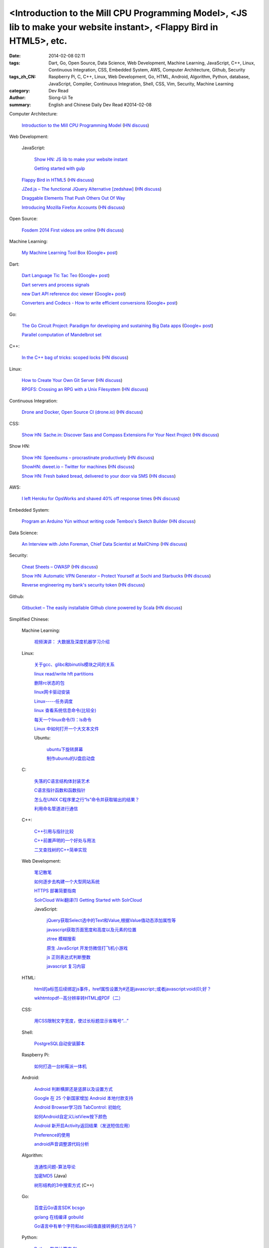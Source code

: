 <Introduction to the Mill CPU Programming Model>, <JS lib to make your website instant>, <Flappy Bird in HTML5>, etc.
#####################################################################################################################

:date: 2014-02-08 02:11
:tags: Dart, Go, Open Source, Data Science, Web Development, Machine Learning, JavaScript, C++, Linux, Continuous Integration, CSS, Embedded System, AWS, Computer Architecture, Github, Security
:tags_zh_CN: Raspberry Pi, C, C++, Linux, Web Development, Go, HTML, Android, Algorithm, Python, database, JavaScript, Compiler, Continuous Integration, Shell, CSS, Vim, Security, Machine Learning
:category: Dev Read
:author: Siong-Ui Te
:summary: English and Chinese Daily Dev Read #2014-02-08


Computer Architecture:

  `Introduction to the Mill CPU Programming Model <http://ootbcomp.com/topic/introduction-to-the-mill-cpu-programming-model-2/>`_
  (`HN discuss <https://news.ycombinator.com/item?id=7198792>`__)

Web Development:

  JavaScript:

    `Show HN: JS lib to make your website instant <https://news.ycombinator.com/item?id=7201353>`_

    `Getting started with gulp <http://markgoodyear.com/2014/01/getting-started-with-gulp/>`_

  `Flappy Bird in HTML5 <http://uralozden.com/flappy/>`_
  (`HN discuss <https://news.ycombinator.com/item?id=7199334>`__)

  `JZed.js – The functional JQuery Alternative [zedshaw] <https://github.com/zedshaw/jzed>`_
  (`HN discuss <https://news.ycombinator.com/item?id=7200979>`__)

  `Draggable Elements That Push Others Out Of Way <http://css-tricks.com/draggable-elements-push-others-way/>`_

  `Introducing Mozilla Firefox Accounts <https://blog.mozilla.org/blog/2014/02/07/introducing-mozilla-firefox-accounts/>`_
  (`HN discuss <https://news.ycombinator.com/item?id=7200270>`__)

Open Source:

  `Fosdem 2014 First videos are online <https://fosdem.org/2014/news/2014-02-06-first-videos/>`_
  (`HN discuss <https://news.ycombinator.com/item?id=7201031>`__)

Machine Learning:

  `My Machine Learning Tool Box <http://experimentswithmymind.blogspot.com/2013/12/machine-learning-tool-box.html>`_
  (`Google+ post <https://plus.google.com/104727306863150984098/posts/4Ynq7Co7B6P>`__)

Dart:

  `Dart Language Tic Tac Teo <http://dartlang.sinerjitasarim.com/myxo.html>`_
  (`Google+ post <https://plus.google.com/107926756771775811805/posts/L9uUZPngX7i>`__)

  `Dart servers and process signals <https://groups.google.com/a/dartlang.org/forum/#!topic/misc/HOg76QVScRQ>`_

  `new Dart API reference doc viewer <http://api.dartlang.org/>`_
  (`Google+ post <https://plus.google.com/109866369054280216564/posts/GeDpH7hfmAp>`__)

  `Converters and Codecs - How to write efficient conversions <https://www.dartlang.org/articles/converters-and-codecs/>`_
  (`Google+ post <https://plus.google.com/109866369054280216564/posts/WXpsYEcs4vQ>`__)

Go:

  `The Go Circuit Project: Paradigm for developing and sustaining Big Data apps <http://www.gocircuit.org/>`_
  (`Google+ post <https://plus.google.com/103142583616500500470/posts/e3Yixty67Tc>`__)

  `Parallel computation of Mandelbrot set <http://blog.campoy.cat/2014/02/parallel-computation-of-mandelbrot-set.html>`_

C++:

  `In the C++ bag of tricks: scoped locks <http://blog.skanev.org/2014/02/in-c-bag-of-tricks-scoped-locks.html>`_
  (`HN discuss <https://news.ycombinator.com/item?id=7197147>`__)

Linux:

  `How to Create Your Own Git Server <http://www.spinellis.gr/blog/20130619/>`_
  (`HN discuss <https://news.ycombinator.com/item?id=7197548>`__)

  `RPGFS: Crossing an RPG with a Unix Filesystem <https://code.google.com/p/rpgfs/>`_
  (`HN discuss <https://news.ycombinator.com/item?id=7198147>`__)

Continuous Integration:

  `Drone and Docker, Open Source CI (drone.io) <http://blog.drone.io/2014/2/5/open-source-ci-docker.html>`_
  (`HN discuss <https://news.ycombinator.com/item?id=7197669>`__)

CSS:

  `Show HN: Sache.in: Discover Sass and Compass Extensions For Your Next Project <http://www.sache.in/>`_
  (`HN discuss <https://news.ycombinator.com/item?id=7198081>`__)

Show HN:

  `Show HN: Speedsums – procrastinate productively <http://www.speedsums.com>`_
  (`HN discuss <https://news.ycombinator.com/item?id=7201405>`__)

  `ShowHN: dweet.io – Twitter for machines <http://dweet.io>`_
  (`HN discuss <https://news.ycombinator.com/item?id=7198267>`__)

  `Show HN: Fresh baked bread, delivered to your door via SMS <http://getbreadbox.com/#>`_
  (`HN discuss <https://news.ycombinator.com/item?id=7197938>`__)

AWS:

  `I left Heroku for OpsWorks and shaved 40% off response times <http://www.stefanwrobel.com/heroku-to-opsworks>`_
  (`HN discuss <https://news.ycombinator.com/item?id=7198404>`__)

Embedded System:

  `Program an Arduino Yún without writing code Temboo's Sketch Builder <http://blog.arduino.cc/2014/02/07/program-a-yun-without-writing-code/>`_
  (`HN discuss <https://news.ycombinator.com/item?id=7198729>`__)

Data Science:

  `An Interview with John Foreman, Chief Data Scientist at MailChimp <http://chartio.com/blog/2014/02/john-foreman-interview>`_
  (`HN discuss <https://news.ycombinator.com/item?id=7198874>`__)

Security:

  `Cheat Sheets – OWASP <https://www.owasp.org/index.php/Cheat_Sheets>`_
  (`HN discuss <https://news.ycombinator.com/item?id=7200598>`__)

  `Show HN: Automatic VPN Generator – Protect Yourself at Sochi and Starbucks <https://www.tinfoilsecurity.com/vpn/new>`_
  (`HN discuss <https://news.ycombinator.com/item?id=7200043>`__)

  `Reverse engineering my bank's security token <http://blog.valverde.me/2014/01/03/reverse-engineering-my-bank%27s-security-token/>`_
  (`HN discuss <https://news.ycombinator.com/item?id=7200516>`__)

Github:

  `Gitbucket – The easily installable Github clone powered by Scala <https://github.com/takezoe/gitbucket/blob/master/README.md>`_
  (`HN discuss <https://news.ycombinator.com/item?id=7200458>`__)



Simplified Chinese:

  Machine Learning:

    `视频演讲： 大数据及深度机器学习介绍 <http://www.infoq.com/cn/presentations/introduction-of-big-data-and-machine-depth-learning>`_

  Linux:

    `关于gcc、glibc和binutils模块之间的关系 <http://my.oschina.net/weiweiqiao/blog/197673>`_

    `linux read/write  hft partitions <http://my.oschina.net/luyuhx/blog/197636>`_

    `删除rc状态的包 <http://my.oschina.net/u/1000151/blog/197778>`_

    `linux网卡驱动安装 <http://my.oschina.net/xiaot99/blog/197767>`_

    `Linux-----任务调度 <http://my.oschina.net/u/1402640/blog/197806>`_

    `linux 查看系统信息命令(比较全) <http://my.oschina.net/sansom/blog/197919>`_

    `每天一个linux命令(1)：ls命令 <http://my.oschina.net/wenhaowu/blog/197945>`_

    `Linux 中如何打开一个大文本文件 <http://linux.cn/thread/12307/1/1/>`_

    Ubuntu:

      `ubuntu下旋转屏幕 <http://my.oschina.net/suyewanwan/blog/197753>`_

      `制作ubuntu的U盘启动盘 <http://my.oschina.net/f839903061/blog/197935>`_

  C:

    `失落的C语言结构体封装艺术 <http://blog.jobbole.com/57822/>`_

    `C语言指针函数和函数指针 <http://my.oschina.net/u/1428392/blog/197717>`_

    `怎么在UNIX C程序里之行“ls”命令并获取输出的结果？ <http://www.oschina.net/question/988162_142818>`_

    `利用命名管道进行通信 <http://www.oschina.net/code/snippet_1160717_33072>`_

  C++:

    `C++引用与指针比较 <http://my.oschina.net/huangsz/blog/197655>`_

    `C++前置声明的一个好处与用法 <http://my.oschina.net/zhaomengit/blog/197807>`_

    `二叉查找树的C++简单实现 <http://www.oschina.net/code/snippet_1019031_33071>`_

  Web Development:

    `笔记散笔 <http://my.oschina.net/jQer/blog/197628>`_

    `如何逐步去构建一个大型网站系统 <http://my.oschina.net/u/210055/blog/197792>`_

    `HTTPS 部署简要指南 <http://my.oschina.net/heroShane/blog/197907>`_
 
    `SolrCloud Wiki翻译(1) Getting Started with SolrCloud <http://my.oschina.net/zengjie/blog/197960>`_

    JavaScript:

      `jQuery获取Select选中的Text和Value,根据Value值动态添加属性等 <http://my.oschina.net/usenrong/blog/197896>`_

      `javascript获取页面宽度和高度以及元素的位置 <http://my.oschina.net/u/729917/blog/197946>`_

      `ztree 模糊搜索 <http://my.oschina.net/u/1447911/blog/197927>`_

      `原生 JavaScript 开发仿微信打飞机小游戏 <http://my.oschina.net/ZaneYoung/blog/197265>`_

      `js 正则表达式判断整数 <http://my.oschina.net/ind/blog/197952>`_

      `javascript 复习内容 <http://my.oschina.net/u/267384/blog/197726>`_

  HTML:

    `html的a标签后续绑定js事件，href属性设置为#还是javascript:;或者javascript:void(0);好？ <http://segmentfault.com/q/1010000000404876>`_

    `wkhtmtopdf--高分辨率转HTML成PDF（二） <http://my.oschina.net/wangzan/blog/197670>`_

  CSS:

    `用CSS限制文字宽度，使过长标题显示省略号“…” <http://my.oschina.net/fengcai/blog/197725>`_

  Shell:

    `PostgreSQL自动安装脚本 <http://my.oschina.net/Kenyon/blog/197961>`_

  Raspberry Pi:

    `如何打造一台树莓派一体机 <http://www.geekfan.net/5909/>`_

  Android:

    `Android 判断横屏还是竖屏以及设置方式 <http://my.oschina.net/u/1246663/blog/197626>`_

    `Google 在 25 个新国家增加 Android 本地付款支持 <http://www.oschina.net/news/48602/android-local-paymemt>`_

    `Android Browser学习四  TabControl: 初始化 <http://my.oschina.net/sfshine/blog/197804>`_

    `如何Android自定义ListView按下颜色 <http://my.oschina.net/u/940176/blog/197929>`_

    `Android 新开启Activity返回结果（发送短信应用） <http://my.oschina.net/u/1246663/blog/197933>`_

    `Preference的使用  <http://my.oschina.net/u/1446273/blog/197938>`_

    `android声音调整源代码分析 <http://my.oschina.net/u/589963/blog/197732>`_

  Algorithm:

    `连通性问题-算法导论 <http://my.oschina.net/yangcol/blog/197624>`_

    `加密MD5 <http://my.oschina.net/u/1258401/blog/197744>`_ (Java)

    `树形结构的3中搜索方式 <http://www.oschina.net/code/snippet_1019031_33062>`_ (C++)

  Go:

    `百度云Go语言SDK bcsgo <http://www.oschina.net/p/bcsgo>`_

    `golang 在线编译 gobuild <http://www.oschina.net/p/gobuild>`_

    `Go语言中有单个字符和ascii码值直接转换的方法吗？ <http://segmentfault.com/q/1010000000404709>`_

  Python:

    `Python 数值计算库 Blaze <http://www.oschina.net/p/blaze>`_

    `python自带简单web服务器 <http://my.oschina.net/u/1413984/blog/197752>`_

    `基于Aptana3+Django开发blog的示例 <http://my.oschina.net/u/1412027/blog/197781>`_

    `清空svn属性子目录 <http://my.oschina.net/sanpeterguo/blog/197724>`_

  database:

    `HBase文件索引分析 <http://my.oschina.net/poorzerg/blog/197782>`_

    `MySQL批量SQL插入性能优化 <http://my.oschina.net/u/1382972/blog/197908>`_

    `sqlite 操作一般常用方法 <http://my.oschina.net/u/1438716/blog/197922>`_

    `SQL游标循环执行（又遇到了，记录一下吧） <http://my.oschina.net/u/252343/blog/197729>`_

  Compiler:

    `外国高校的与编译器相关的课程 <http://my.oschina.net/rinehart/blog/197917>`_

  Continuous Integration:

    `持续集成JenkinsAPI常见用法 <http://my.oschina.net/sanpeterguo/blog/197931>`_

  Git:

    `git忽略对已入库文件的修改 <http://my.oschina.net/zlLeaf/blog/197740>`_

  Vim:

    `vim markdown then preview instant <http://www.oschina.net/code/snippet_1432838_33075>`_

  Security:

    `iOS 7 新漏洞：可无需密码禁用“查找我的iPhone” <http://blog.jobbole.com/58374/>`_

    `椭圆曲线和Dual_EC_DRBG后门 <http://www.redswallow.me/blog/903>`_

  News:

    `为什么埃洛普未能当选微软新 CEO？ <http://www.oschina.net/news/48590/elop-microsoft-ceo>`_

    `开源的 Dropbox 替代品 Quilter <http://www.oschina.net/p/quilter>`_

    `[视频] 在 OpenStack 上运行 Cloud Foundry <http://www.oschina.net/news/48597/running-cloud-foundry-on-openstack>`_

    `ARM 另类发展路：小公司大生态 <http://www.oschina.net/news/48600/arm-road>`_

    `世界上最强的激光器：百万亿分之一秒发射 <http://news.mydrivers.com/1/291/291848.htm>`_

    `Mozilla 千兆网络公益基金会成立 <http://www.oschina.net/news/48607/mozilla-gigabit-community-fund>`_

    `拨开国产 COS 系统的重重迷雾 <http://www.oschina.net/news/48604/cos-inside>`_

    `微软、谷歌及苹果从哪赚钱？ <http://www.csdn.net/article/2014-02-08/2818328-apple-google-microsoft-where-does-the-money-come-from>`_

    `Facebook的核优势 <http://www.36kr.com/p/209540.html>`_

    `IaaS, PaaS, SaaS 解释 <http://my.oschina.net/wtm/blog/197791>`_

    `Photoshop专用键盘Keyboard-S问世 <http://blog.jobbole.com/58371/>`_

    `谷歌面向iOS、Android以及Chrome开发者发布Chromecast SDK <http://blog.jobbole.com/58385/>`_

    `TOP 10 iOS 开发者会议（2014年） <http://blog.jobbole.com/58395/>`_

    `增强现实技术是如何增强自身的未来？ <http://blog.jobbole.com/58407/>`_

    `自由微博镜像网站被迫转移网址 <http://www.solidot.org/story?sid=38255>`_

    `未来编程趋势的12个猜想 命令行永存... <http://www.csdn.net/article/2014-02-08/2818336-12-predictions-for-the-future-of-programming>`_

    `2014年美国大学生数学建模竞赛翻译及建模思路 <http://www.csdn.net/article/2014-02-08/2818335-2014-MCM-ICM>`_

    `IBM发布SmartCloud数据虚拟化服务 <http://www.csdn.net/article/2014-02-08/2818334-Cloud-IBM-Actifo-Completel>`_

    `围观龙虎斗：谷歌GCE vs. 亚马逊AWS，要做9件事 <http://www.csdn.net/article/2014-02-08/2818333-google-gce-vs-amazon-aws>`_

    `苹果CEO Tim Cook：我们是一家快速发展的公司 <http://www.csdn.net/article/2014-02-08/2818329-apple-still-a-growth-company-cook-says-in-journal-interview>`_

    `占领Android？Mozilla联合EverythingMe发布Firefox启动器 <http://www.csdn.net/article/2014-02-08/2818330>`_

    `我们是怎样毁了社交网站的？ <http://tech2ipo.com/63300>`_

    `免费系统升级策略：微软还是苹果胜出？ <http://linux.cn/thread/12306/1/1/>`_

    `微软为何废除员工排名制度 <http://blog.jobbole.com/58474/>`_

    `2014年公开课计划 <http://www.redswallow.me/blog/901>`_

    `美国公司宣布Outernet计划：让网络覆盖全球 <http://blog.jobbole.com/58490/>`_

    `DARPA公开一系列软件源代码 <http://www.solidot.org/story?sid=38258>`_

    `量子冰箱实现超效冷却 <http://www.solidot.org/story?sid=38260>`_

